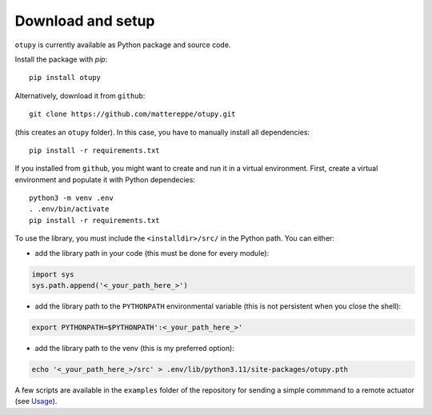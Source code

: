 Download and setup
~~~~~~~~~~~~~~~~~~

``otupy`` is currently available as Python package and source code.

Install the package with `pip`:

::

   pip install otupy


Alternatively, download it from ``github``:

::

   git clone https://github.com/mattereppe/otupy.git

(this creates an ``otupy`` folder).
In this case, you have to manually install all dependencies:

::

   pip install -r requirements.txt

If you installed from ``github``, you might want to create and run it in a virtual environment.
First, create a virtual environment and populate it with Python
dependecies:

::

   python3 -m venv .env
   . .env/bin/activate
   pip install -r requirements.txt

To use the library, you must include the ``<installdir>/src/`` in the Python path. 
You can either: 

- add the library path in your code (this must be done for every module):

.. code-block:: python3

   import sys   
   sys.path.append('<_your_path_here_>') 

- add the library path to the ``PYTHONPATH`` environmental variable (this is not persistent when you close the shell):

.. code-block:: bash

   export PYTHONPATH=$PYTHONPATH':<_your_path_here_>'

- add the library path to the venv (this is my preferred option):

.. code-block::

   echo '<_your_path_here_>/src' > .env/lib/python3.11/site-packages/otupy.pth

A few scripts are available in the ``examples`` folder of the repository for sending a simple commmand to a remote actuator (see
`Usage <#usage>`__).
